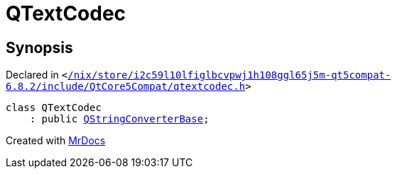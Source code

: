 [#QTextCodec]
= QTextCodec
:relfileprefix: 
:mrdocs:


== Synopsis

Declared in `&lt;https://github.com/PrismLauncher/PrismLauncher/blob/develop/launcher//nix/store/i2c59l10lfiglbcvpwj1h108ggl65j5m-qt5compat-6.8.2/include/QtCore5Compat/qtextcodec.h#L19[&sol;nix&sol;store&sol;i2c59l10lfiglbcvpwj1h108ggl65j5m&hyphen;qt5compat&hyphen;6&period;8&period;2&sol;include&sol;QtCore5Compat&sol;qtextcodec&period;h]&gt;`

[source,cpp,subs="verbatim,replacements,macros,-callouts"]
----
class QTextCodec
    : public xref:QStringConverterBase.adoc[QStringConverterBase];
----






[.small]#Created with https://www.mrdocs.com[MrDocs]#
